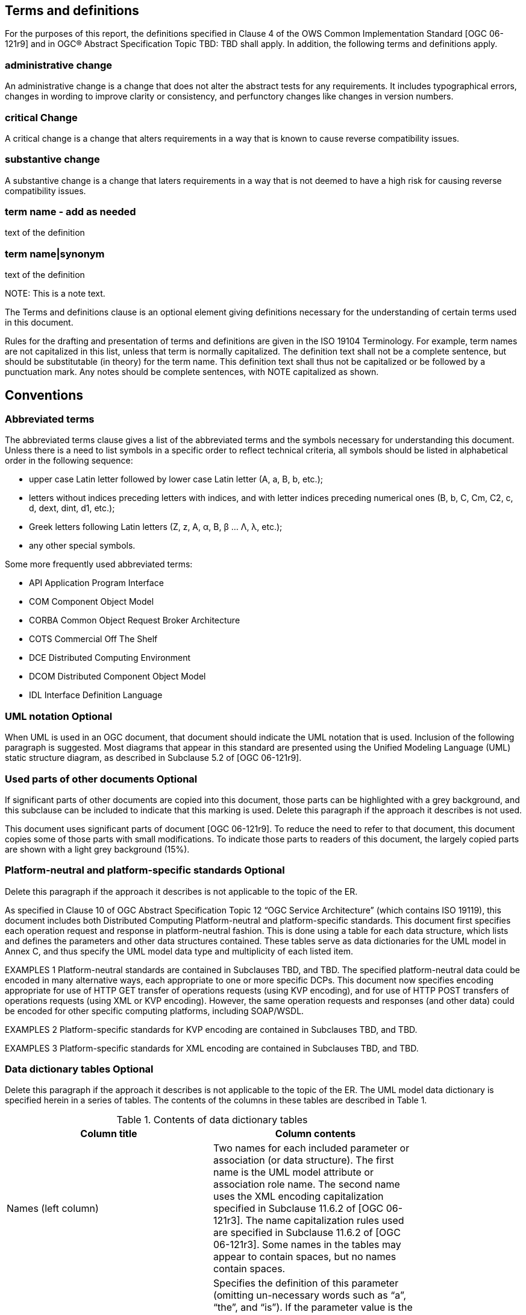 == Terms and definitions

For the purposes of this report, the definitions specified in Clause 4 of the OWS Common Implementation Standard [OGC 06-121r9] (( and in OGC® Abstract Specification Topic TBD: TBD )) shall apply. In addition, the following terms and definitions apply.

===	administrative change
An administrative change is a change that does not alter the abstract tests for any requirements. It includes typographical errors, changes in wording to improve clarity or consistency, and perfunctory changes like changes in version numbers. 

=== critical Change
A critical change is a change that alters requirements in a way that is known to cause reverse compatibility issues. 

=== substantive change
A substantive change is a change that laters requirements in a way that is not deemed to have a high risk for causing reverse compatibility issues.

=== (( term name - add as needed ))
(( text of the definition ))
 
===	(( term name|synonym ))

((  text of the definition ))

.NOTE: 	This is a note text.

(( The Terms and definitions clause is an optional element giving definitions necessary for the understanding of certain terms used in this document. ))

(( Rules for the drafting and presentation of terms and definitions are given in the ISO 19104 Terminology. For example, term names are not capitalized in this list, unless that term is normally capitalized. The definition text shall not be a complete sentence, but should be substitutable (in theory) for the term name. This definition text shall thus not be capitalized or be followed by a punctuation mark. Any notes should be complete sentences, with NOTE capitalized as shown. ))

== Conventions

===	Abbreviated terms

(( The abbreviated terms clause gives a list of the abbreviated terms and the symbols necessary for understanding this document. Unless there is a need to list symbols in a specific order to reflect technical criteria, all symbols should be listed in alphabetical order in the following sequence: ))

*	upper case Latin letter followed by lower case Latin letter (A, a, B, b, etc.);
*	letters without indices preceding letters with indices, and with letter indices preceding numerical ones (B, b, C, Cm, C2, c, d, dext, dint, d1, etc.);
*	Greek letters following Latin letters (Z, z, Α, α, Β, β … Λ, λ, etc.);
*	any other special symbols.

(( Some more frequently used abbreviated terms: ))

* API	Application Program Interface
* COM	Component Object Model
* CORBA	Common Object Request Broker Architecture
* COTS	Commercial Off The Shelf
* DCE	Distributed Computing Environment
* DCOM	Distributed Component Object Model
* IDL	Interface Definition Language

===	UML notation (( Optional ))

(( When UML is used in an OGC document, that document should indicate the UML notation that is used. Inclusion of the following paragraph is suggested. ))
(( Most diagrams that appear in this standard are presented using the Unified Modeling Language (UML) static structure diagram, as described in Subclause 5.2 of [OGC 06-121r9]. ))

===	Used parts of other documents  (( Optional ))

(( If significant parts of other documents are copied into this document, those parts can be highlighted with a grey background, and this subclause can be included to indicate that this marking is used.  Delete this paragraph if the approach it describes is not used. ))

This document uses significant parts of document [OGC 06-121r9]. To reduce the need to refer to that document, this document copies some of those parts with small modifications. To indicate those parts to readers of this document, the largely copied parts are shown with a light grey background (15%).

===	Platform-neutral and platform-specific standards  (( Optional ))

(( Delete this paragraph if the approach it describes is not applicable to the topic of the ER. ))

(( As specified in Clause 10 of OGC Abstract Specification Topic 12 “OGC Service Architecture” (which contains ISO 19119), this document includes both Distributed Computing Platform-neutral and platform-specific standards. This document first specifies each operation request and response in platform-neutral fashion. This is done using a table for each data structure, which lists and defines the parameters and other data structures contained. These tables serve as data dictionaries for the UML model in Annex C, and thus specify the UML model data type and multiplicity of each listed item. ))

(( EXAMPLES 1	Platform-neutral standards are contained in Subclauses TBD, and TBD.
The specified platform-neutral data could be encoded in many alternative ways, each appropriate to one or more specific DCPs. This document now specifies encoding appropriate for use of HTTP GET transfer of operations requests (using KVP encoding), and for use of HTTP POST transfers of operations requests (using XML or KVP encoding). However, the same operation requests and responses (and other data) could be encoded for other specific computing platforms, including SOAP/WSDL. ))

(( EXAMPLES 2	Platform-specific standards for KVP encoding are contained in Subclauses TBD, and TBD. ))

(( EXAMPLES 3	Platform-specific standards for XML encoding are contained in Subclauses TBD, and TBD. ))

===	Data dictionary tables  (( Optional ))

(( Delete this paragraph if the approach it describes is not applicable to the topic of the ER.
The UML model data dictionary is specified herein in a series of tables. The contents of the columns in these tables are described in Table 1.)) 

.Contents of data dictionary tables
[width="80%",options="header"]
|====================
|Column title |Column contents
|Names (left column) | Two names for each included parameter or association (or data structure). 
The first name is the UML model attribute or association role name. 
The second name uses the XML encoding capitalization specified in Subclause 11.6.2 of [OGC 06-121r3]. 
The name capitalization rules used are specified in Subclause 11.6.2 of [OGC 06-121r3]. Some names in the tables may appear to contain spaces, but no names contain spaces.
|Definition (second column) | Specifies the definition of this parameter (omitting un-necessary words such as “a”, “the”, and “is”). If the parameter value is the identifier of something, not a description or definition, the definition of this parameter should read something like “Identifier of TBD”.
|Data type and value (third column)
or
Data type 
(if are no second items are included in rows of table) | Normally contains two items:
The mandatory first item is often the data type used for this parameter, using data types appropriate in a UML model, in which this parameter is a named attribute of a UML class. Alternately, the first item can identify the data structure (or class) referenced by this association, and references a separate table used to specify the contents of that class (or data structure).
The optional second item in the third column of each table should indicate the source of values for this parameter, the alternative values, or other value information, unless the values are quite clear from other listed information.
|Multiplicity and use (right or fourth column)
or
Multiplicity 
(if are no second items are included in rows of table) | Normally contains two items:
The mandatory first item specifies the multiplicity and optionality of this parameter in this data structure, either “One (mandatory)”, “One or more (mandatory)”, “Zero or one (optional)”, or “Zero or more (optional)”.
The second item in the right column of each table should specify how any multiplicity other than “One (mandatory)” shall be used. If that parameter is optional, under what condition(s) shall that parameter be included or not included?  If that parameter can be repeated, for what is that parameter repeated? 
|====================



When the data type used for this parameter, in the third column of such a table, is an enumeration or code list, all the values specified shall be listed, together with the meaning of each value. When this information is extensive, these values and meanings should be specified in a separate table that is referenced in the third column of this table row.

The data type of many parameters, in the third table column, is specified as “Character String type, not empty”. In the XML Schema Documents specified herein, these parameters are encoded with the xsd:string type, which does NOT require that these strings not be empty.

(These conditions may seem obvious to you, but they are rarely obvious to most readers.)

The contents of these data dictionary tables are normative, including any table footnotes.

(This means that these table footnotes should use the normative verbs "shall", "should", "may", and "can", as defined in Subclause 5.3 "Document terms and definitions" of OWS Common [OGC 06-121r9].)

